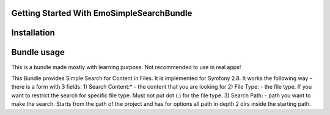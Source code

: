 Getting Started With EmoSimpleSearchBundle
------------

Installation
------------


Bundle usage
------------
This is a bundle made mostly with learning purpose. Not recommended to use in real apps!

This Bundle provides Simple Search for Content in Files. It is implemented for Symfony 2.8.
It works the following way - there is a form with 3 fields:
1) Search Content:* - the content that you are looking for
2) File Type: - the file type. If you want to restrict the search 
for specific file type. Must not put dot (.) for the file type.
3) Search Path: - path you want to make the search. Starts from the path of the project and has for options all path in depth 2 dirs inside the starting path. 